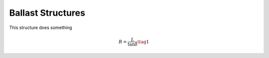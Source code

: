 Ballast Structures
====================

.. image:: files/structure.png
   :width: 200px
   :height: 200px
   :align: center

This structure does something

.. math::

    R = \dfrac{L}{\tan{\delta}} \tag{1}
